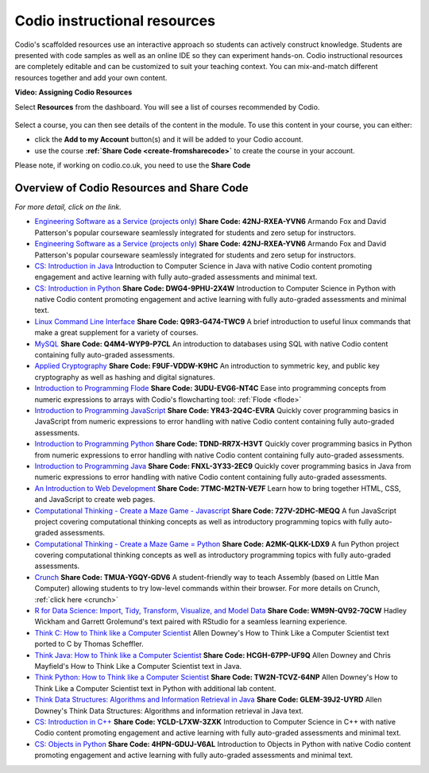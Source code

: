 .. meta::
   :description: Codio's scaffolded resources use an interactive approach so students can actively construct knowledge.

.. _codio-resources:

Codio instructional resources
=============================

Codio's scaffolded resources use an interactive approach so students can actively construct knowledge. Students are presented with code samples as well as an online IDE so they can experiment hands-on. Codio instructional resources are completely editable and can be customized to suit your teaching context. You can mix-and-match different resources together and add your own content. 

**Video: Assigning Codio Resources** 

.. raw:: html

    <iframe width="620" height="349" src="https://codio.wistia.com/medias/k56l67f36b?wvideo=k56l67f36b" allowtransparency="true" frameborder="0" scrolling="no" class="wistia_embed" name="wistia_embed" allowfullscreen mozallowfullscreen webkitallowfullscreen oallowfullscreen msallowfullscreen width="620" height="349"></iframe>




Select **Resources** from the dashboard. You will see a list of courses recommended by Codio.

  .. image:: /img/manage_classes/codioresources.png
     :alt: CodioResources


Select a course, you can then see details of the content in the module. To use this content in your course, you can either:

- click the **Add to my Account** button(s) and it will be added to your Codio account.
- use the course **:ref:`Share Code <create-fromsharecode>`** to create the course in your account.

Please note, if working on codio.co.uk, you need to use the **Share Code**

  .. image:: /img/manage_classes/createfromresources.png
     :alt: CreatefromResources


Overview of Codio Resources and Share Code
******************************************

*For more detail, click on the link.*

- `Engineering Software as a Service (projects only) <https://www.codio.com/resources/esaas-projects>`_ **Share Code: 42NJ-RXEA-YVN6** Armando Fox and David Patterson's popular courseware seamlessly integrated for students and zero setup for instructors.
-  `Engineering Software as a Service (projects only) <https://www.codio.com/resources/esaas-projects>`__ **Share Code: 42NJ-RXEA-YVN6** Armando Fox and David Patterson's popular courseware seamlessly integrated for students and zero setup for instructors.
-  `CS: Introduction in Java <https://www.codio.com/resources/intro-java>`__ Introduction to Computer Science in Java with native Codio content promoting engagement and active learning with fully auto-graded assessments and minimal text.
-  `CS: Introduction in Python <https://www.codio.com/resources/intro-python>`__ **Share Code: DWG4-9PHU-2X4W** Introduction to Computer Science in Python with native Codio content promoting engagement and active learning with fully auto-graded assessments and minimal text.
-  `Linux Command Line Interface <https://www.codio.com/resources/linux-command-line>`__ **Share Code: Q9R3-G474-TWC9** A brief introduction to useful linux commands that make a great supplement for a variety of courses.
-  `MySQL <https://www.codio.com/resources/mysql>`__ **Share Code: Q4M4-WYP9-P7CL** An introduction to databases using SQL with native Codio content containing fully auto-graded assessments.
-  `Applied Cryptography <https://www.codio.com/resources/cryptography>`__ **Share Code: F9UF-VDDW-K9HC** An introduction to symmetric key, and public key cryptography as well as hashing and digital signatures.
-  `Introduction to Programming Flode <https://www.codio.com/resources/program-flode>`__ **Share Code: 3UDU-EVG6-NT4C** Ease into programming concepts from numeric expressions to arrays with Codio's flowcharting tool: :ref:`Flode <flode>`
-  `Introduction to Programming JavaScript <https://www.codio.com/resources/program-javascript>`__ **Share Code: YR43-2Q4C-EVRA** Quickly cover programming basics in JavaScript from numeric expressions to error handling with native Codio content containing fully auto-graded assessments.
-  `Introduction to Programming Python <https://www.codio.com/resources/program-python>`__ **Share Code: TDND-RR7X-H3VT** Quickly cover programming basics in Python from numeric expressions to error handling with native Codio content containing fully auto-graded assessments.
-  `Introduction to Programming Java <https://www.codio.com/resources/program-java>`__ **Share Code: FNXL-3Y33-2EC9** Quickly cover programming basics in Java from numeric expressions to error handling with native Codio content containing fully auto-graded assessments.
-  `An Introduction to Web Development <https://www.codio.com/resources/web-dev>`__ **Share Code: 7TMC-M2TN-VE7F** Learn how to bring together HTML, CSS, and JavaScript to create web pages.
-  `Computational Thinking - Create a Maze Game - Javascript <https://www.codio.com/resources/maze-javascript>`__ **Share Code: 727V-2DHC-MEQQ** A fun JavaScript project covering computational thinking concepts as well as introductory programming topics with fully auto-graded assessments.
-  `Computational Thinking - Create a Maze Game = Python <https://www.codio.com/resources/maze-python>`__ **Share Code: A2MK-QLKK-LDX9** A fun Python project covering computational thinking concepts as well as introductory programming topics with fully auto-graded assessments.
-  `Crunch <https://www.codio.com/resources/crunch>`__ **Share Code: TMUA-YGQY-GDV6** A student-friendly way to teach Assembly (based on Little Man Computer) allowing students to try low-level commands within their browser. For more details on Crunch, :ref:`click here <crunch>`
-  `R for Data Science: Import, Tidy, Transform, Visualize, and Model Data <https://www.codio.com/resources/r-for-data-science>`__ **Share Code: WM9N-QV92-7QCW** Hadley Wickham and Garrett Grolemund's text paired with RStudio for a seamless learning experience.
-  `Think C: How to Think like a Computer Scientist <https://www.codio.com/resources/think-c>`__ Allen Downey's How to Think Like a Computer Scientist text ported to C by Thomas Scheffler.
-  `Think Java: How to Think like a Computer Scientist <https://www.codio.com/resources/think-java>`__ **Share Code: HCGH-67PP-UF9Q** Allen Downey and Chris Mayfield's How to Think Like a Computer Scientist text in Java.
-  `Think Python: How to Think like a Computer Scientist <https://www.codio.com/resources/think-python>`__ **Share Code: TW2N-TCVZ-64NP** Allen Downey's How to Think Like a Computer Scientist text in Python with additional lab content.
-  `Think Data Structures: Algorithms and Information Retrieval in Java <https://www.codio.com/resources/think-data-structures>`__ **Share Code: GLEM-39J2-UYRD** Allen Downey's Think Data Structures: Algorithms and information retrieval in Java text.
-  `CS: Introduction in C++ <https://www.codio.com/resources/intro-c>`__ **Share Code: YCLD-L7XW-3ZXK** Introduction to Computer Science in C++ with native Codio content promoting engagement and active learning with fully auto-graded assessments and minimal text.
-  `CS: Objects in Python <https://www.codio.com/resources/objects-python>`__ **Share Code: 4HPN-GDUJ-V6AL** Introduction to Objects in Python with native Codio content promoting engagement and active learning with fully auto-graded assessments and minimal text.
